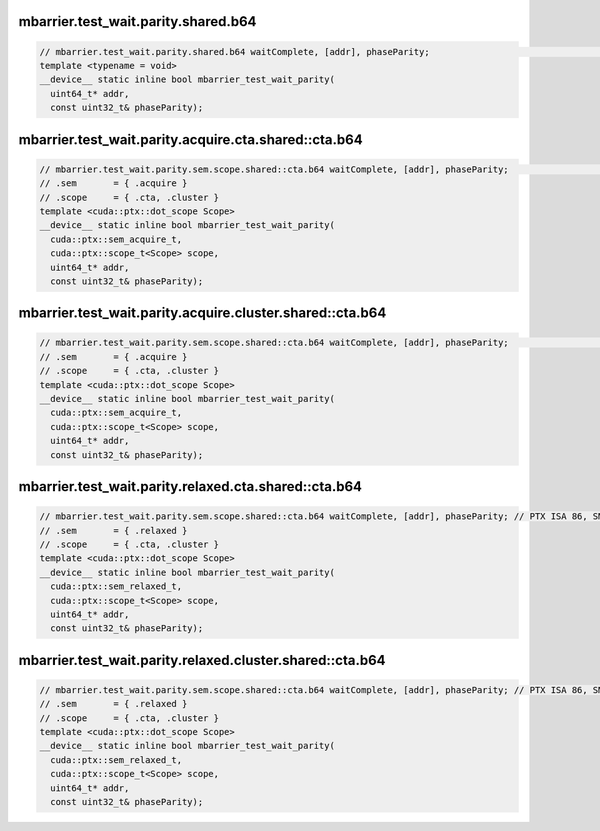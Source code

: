 ..
   This file was automatically generated. Do not edit.

mbarrier.test_wait.parity.shared.b64
^^^^^^^^^^^^^^^^^^^^^^^^^^^^^^^^^^^^
.. code-block:: cuda

   // mbarrier.test_wait.parity.shared.b64 waitComplete, [addr], phaseParity;                                     // 3.  PTX ISA 71, SM_80
   template <typename = void>
   __device__ static inline bool mbarrier_test_wait_parity(
     uint64_t* addr,
     const uint32_t& phaseParity);

mbarrier.test_wait.parity.acquire.cta.shared::cta.b64
^^^^^^^^^^^^^^^^^^^^^^^^^^^^^^^^^^^^^^^^^^^^^^^^^^^^^
.. code-block:: cuda

   // mbarrier.test_wait.parity.sem.scope.shared::cta.b64 waitComplete, [addr], phaseParity;                  // 4.  PTX ISA 80, SM_90
   // .sem       = { .acquire }
   // .scope     = { .cta, .cluster }
   template <cuda::ptx::dot_scope Scope>
   __device__ static inline bool mbarrier_test_wait_parity(
     cuda::ptx::sem_acquire_t,
     cuda::ptx::scope_t<Scope> scope,
     uint64_t* addr,
     const uint32_t& phaseParity);

mbarrier.test_wait.parity.acquire.cluster.shared::cta.b64
^^^^^^^^^^^^^^^^^^^^^^^^^^^^^^^^^^^^^^^^^^^^^^^^^^^^^^^^^
.. code-block:: cuda

   // mbarrier.test_wait.parity.sem.scope.shared::cta.b64 waitComplete, [addr], phaseParity;                  // 4.  PTX ISA 80, SM_90
   // .sem       = { .acquire }
   // .scope     = { .cta, .cluster }
   template <cuda::ptx::dot_scope Scope>
   __device__ static inline bool mbarrier_test_wait_parity(
     cuda::ptx::sem_acquire_t,
     cuda::ptx::scope_t<Scope> scope,
     uint64_t* addr,
     const uint32_t& phaseParity);

mbarrier.test_wait.parity.relaxed.cta.shared::cta.b64
^^^^^^^^^^^^^^^^^^^^^^^^^^^^^^^^^^^^^^^^^^^^^^^^^^^^^
.. code-block:: cuda

   // mbarrier.test_wait.parity.sem.scope.shared::cta.b64 waitComplete, [addr], phaseParity; // PTX ISA 86, SM_90
   // .sem       = { .relaxed }
   // .scope     = { .cta, .cluster }
   template <cuda::ptx::dot_scope Scope>
   __device__ static inline bool mbarrier_test_wait_parity(
     cuda::ptx::sem_relaxed_t,
     cuda::ptx::scope_t<Scope> scope,
     uint64_t* addr,
     const uint32_t& phaseParity);

mbarrier.test_wait.parity.relaxed.cluster.shared::cta.b64
^^^^^^^^^^^^^^^^^^^^^^^^^^^^^^^^^^^^^^^^^^^^^^^^^^^^^^^^^
.. code-block:: cuda

   // mbarrier.test_wait.parity.sem.scope.shared::cta.b64 waitComplete, [addr], phaseParity; // PTX ISA 86, SM_90
   // .sem       = { .relaxed }
   // .scope     = { .cta, .cluster }
   template <cuda::ptx::dot_scope Scope>
   __device__ static inline bool mbarrier_test_wait_parity(
     cuda::ptx::sem_relaxed_t,
     cuda::ptx::scope_t<Scope> scope,
     uint64_t* addr,
     const uint32_t& phaseParity);
